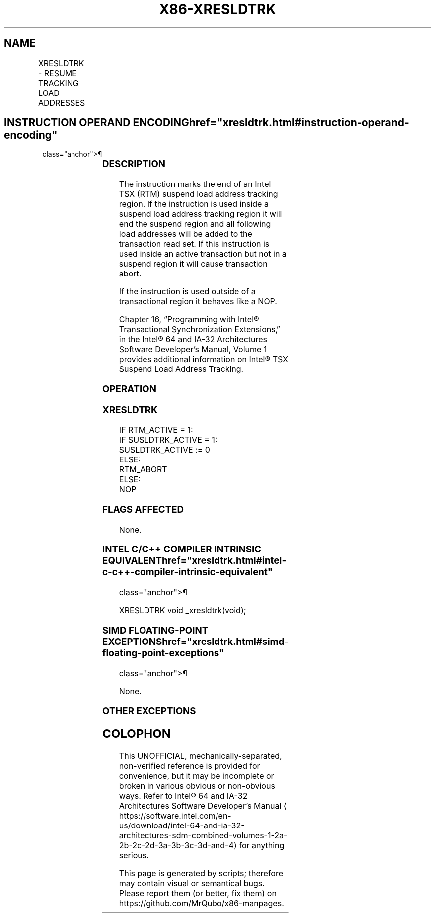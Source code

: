 '\" t
.nh
.TH "X86-XRESLDTRK" "7" "December 2023" "Intel" "Intel x86-64 ISA Manual"
.SH NAME
XRESLDTRK - RESUME TRACKING LOAD ADDRESSES
.TS
allbox;
l l l l l 
l l l l l .
\fBOpcode/Instruction\fP	\fBOp/En\fP	\fB64/32 bit Mode Support\fP	\fBCPUID Feature Flag\fP	\fBDescription\fP
F2 0F 01 E9 XRESLDTRK	ZO	V/V	TSXLDTRK	T{
Specifies the end of an Intel TSX suspend read address tracking region.
T}
.TE

.SH INSTRUCTION OPERAND ENCODING  href="xresldtrk.html#instruction-operand-encoding"
class="anchor">¶

.TS
allbox;
l l l l l l 
l l l l l l .
\fBOp/En\fP	\fBTuple\fP	\fBOperand 1\fP	\fBOperand 2\fP	\fBOperand 3\fP	\fBOperand 4\fP
ZO	N/A	N/A	N/A	N/A	N/A
.TE

.SS DESCRIPTION
The instruction marks the end of an Intel TSX (RTM) suspend load address
tracking region. If the instruction is used inside a suspend load
address tracking region it will end the suspend region and all following
load addresses will be added to the transaction read set. If this
instruction is used inside an active transaction but not in a suspend
region it will cause transaction abort.

.PP
If the instruction is used outside of a transactional region it behaves
like a NOP.

.PP
Chapter 16, “Programming with Intel® Transactional Synchronization
Extensions‚” in the Intel® 64 and IA-32 Architectures
Software Developer’s Manual, Volume 1 provides additional information on
Intel® TSX Suspend Load Address Tracking.

.SS OPERATION
.SS XRESLDTRK
.EX
IF RTM_ACTIVE = 1:
    IF SUSLDTRK_ACTIVE = 1:
        SUSLDTRK_ACTIVE := 0
    ELSE:
        RTM_ABORT
ELSE:
    NOP
.EE

.SS FLAGS AFFECTED
None.

.SS INTEL C/C++ COMPILER INTRINSIC EQUIVALENT  href="xresldtrk.html#intel-c-c++-compiler-intrinsic-equivalent"
class="anchor">¶

.EX
XRESLDTRK void _xresldtrk(void);
.EE

.SS SIMD FLOATING-POINT EXCEPTIONS  href="xresldtrk.html#simd-floating-point-exceptions"
class="anchor">¶

.PP
None.

.SS OTHER EXCEPTIONS
.TS
allbox;
l l 
l l .
\fB\fP	\fB\fP
#UD	T{
If CPUID.(EAX=7, ECX=0):EDX.TSXLDTRK[bit 16] = 0.
T}
	If the LOCK prefix is used.
.TE

.SH COLOPHON
This UNOFFICIAL, mechanically-separated, non-verified reference is
provided for convenience, but it may be
incomplete or
broken in various obvious or non-obvious ways.
Refer to Intel® 64 and IA-32 Architectures Software Developer’s
Manual
\[la]https://software.intel.com/en\-us/download/intel\-64\-and\-ia\-32\-architectures\-sdm\-combined\-volumes\-1\-2a\-2b\-2c\-2d\-3a\-3b\-3c\-3d\-and\-4\[ra]
for anything serious.

.br
This page is generated by scripts; therefore may contain visual or semantical bugs. Please report them (or better, fix them) on https://github.com/MrQubo/x86-manpages.
